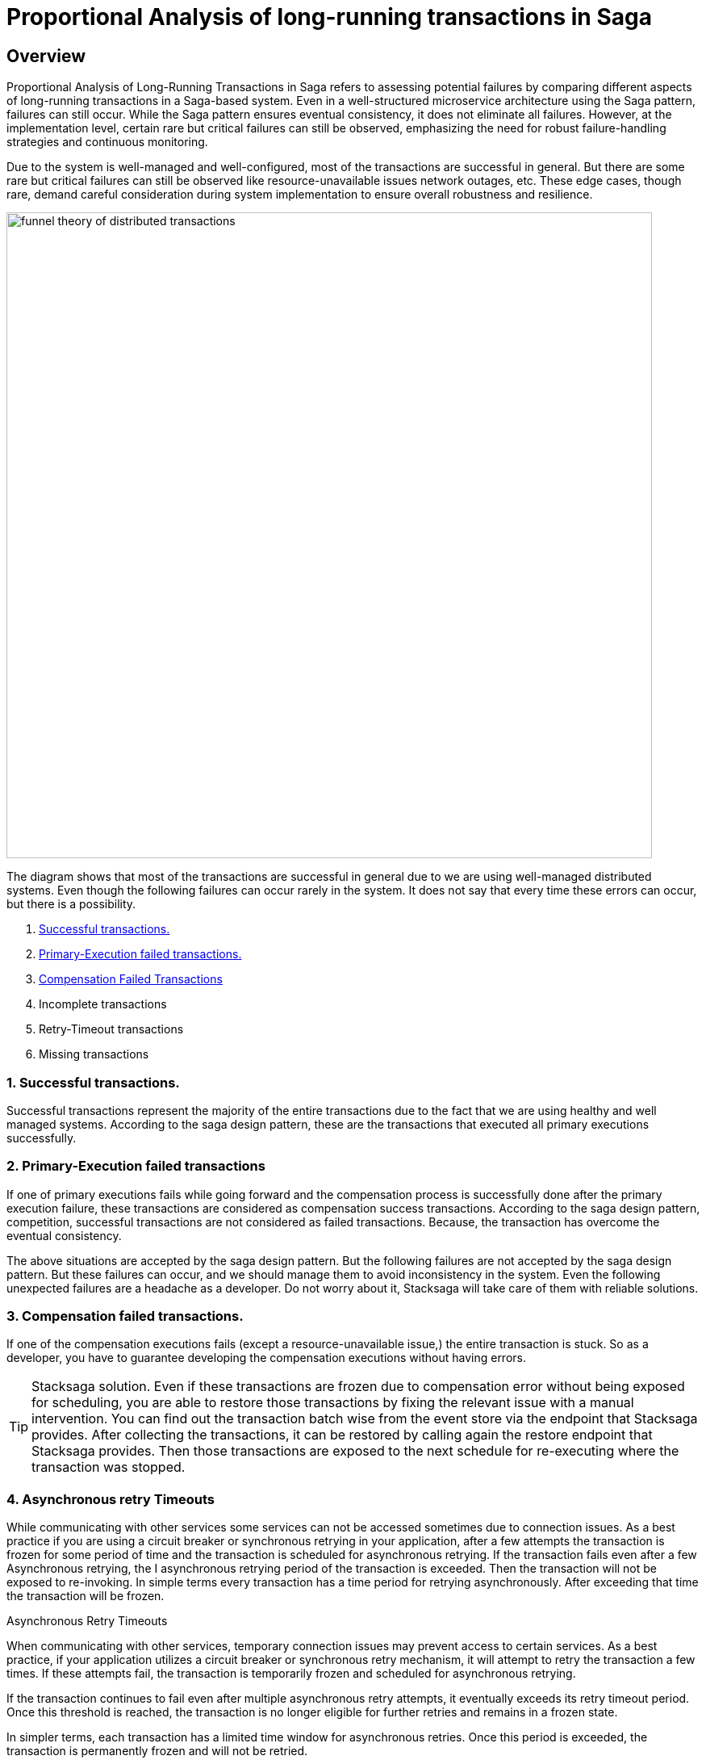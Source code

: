 = Proportional Analysis of long-running transactions in Saga

== Overview

Proportional Analysis of Long-Running Transactions in Saga refers to assessing potential failures by comparing different aspects of long-running transactions in a Saga-based system.
Even in a well-structured microservice architecture using the Saga pattern, failures can still occur.
While the Saga pattern ensures eventual consistency, it does not eliminate all failures.
However, at the implementation level, certain rare but critical failures can still be observed, emphasizing the need for robust failure-handling strategies and continuous monitoring.

Due to the system is well-managed and well-configured, most of the transactions are successful in general.
But there are some rare but critical failures can still be observed like resource-unavailable issues network outages, etc.
These edge cases, though rare, demand careful consideration during system implementation to ensure overall robustness and resilience.

image:funnel-theory-of-distributed-transactions.svg[alt="funnel theory of distributed transactions",width=800]

The diagram shows that most of the transactions are successful in general due to we are using well-managed distributed systems.
Even though the following failures can occur rarely in the system.
It does not say that every time these errors can occur, but there is a possibility.

. xref:Successful_transactions[Successful transactions.]
. xref:primary_execution_failed_transactions[Primary-Execution failed transactions.]
. xref:compensation_failed_transactions[Compensation Failed Transactions]
. Incomplete transactions
. Retry-Timeout transactions
. Missing transactions

[[Successful_transactions]]
=== 1. Successful transactions.

////
These are transactions that complete as intended, achieving the desired outcome without errors.
In most systems, the majority of transactions fall into this category.
From the Stacksaga perspective, a transaction is considered successful when all executors complete their tasks without encountering any exceptions or failures.
////

Successful transactions represent the majority of the entire transactions due to the fact that we are using healthy and well managed systems.
According to the saga design pattern, these are the transactions that executed all primary executions successfully.

[[primary_execution_failed_transactions]]
=== 2. Primary-Execution failed transactions

////

Based on the logical conditions in the code, some transactions may have a primary execution failure.
(These errors are not considered as errors.
Because it is used for stopping to forward the transaction and to start the compensation process.) In stacksaga perspective, a non-retryable exception is thrown through one of the executors while the transaction is being executed.
////

If one of primary executions fails while going forward and the compensation process is successfully done after the primary execution failure, these transactions are considered as compensation success transactions.
According to the saga design pattern, competition, successful transactions are not considered as failed transactions.
Because, the transaction has overcome the eventual consistency.

====
The above situations are accepted by the saga design pattern.
But the following failures are not accepted by the saga design pattern.
But these failures can occur, and we should manage them to avoid inconsistency in the system.
Even the following unexpected failures are a headache as a developer.
Do not worry about it, Stacksaga will take care of them with reliable solutions.
====

[[compensation_failed_transactions]]
=== 3. Compensation failed transactions.

If one of the compensation executions fails (except a resource-unavailable issue,) the entire transaction is stuck.
So as a developer, you have to guarantee developing the compensation executions without having errors.

TIP: Stacksaga solution.
Even if these transactions are frozen due to compensation error without being exposed for scheduling, you are able to restore those transactions by fixing the relevant issue with a manual intervention.
You can find out the transaction batch wise from the event store via the endpoint that Stacksaga provides.
After collecting the transactions, it can be restored by calling again the restore endpoint that Stacksaga provides.
Then those transactions are exposed to the next schedule for re-executing where the transaction was stopped.

[[asynchronous_retry_timeouts]]
=== 4. Asynchronous retry Timeouts

While communicating with other services some services can not be accessed sometimes due to connection issues.
As a best practice if you are using a circuit breaker or synchronous retrying in your application, after a few attempts the transaction is frozen for some period of time and the transaction is scheduled for asynchronous retrying.
If the transaction fails even after a few Asynchronous retrying, the I asynchronous retrying period of the transaction is exceeded.
Then the transaction will not be exposed to re-invoking.
In simple terms every transaction has a time period for retrying asynchronously.
After exceeding that time the transaction will be frozen.

Asynchronous Retry Timeouts

When communicating with other services, temporary connection issues may prevent access to certain services.
As a best practice, if your application utilizes a circuit breaker or synchronous retry mechanism, it will attempt to retry the transaction a few times.
If these attempts fail, the transaction is temporarily frozen and scheduled for asynchronous retrying.

If the transaction continues to fail even after multiple asynchronous retry attempts, it eventually exceeds its retry timeout period.
Once this threshold is reached, the transaction is no longer eligible for further retries and remains in a frozen state.

In simpler terms, each transaction has a limited time window for asynchronous retries.
Once this period is exceeded, the transaction is permanently frozen and will not be retried.

TIP: Stacksaga solution.
Even if these transactions are frozen due to the threshold has been reached, you are able to restore those transactions by fixing the relevant issue with a manual intervention.
You can find out the transactions batch wise from the event store via the endpoint that Stacksaga provides.
After collecting the transactions it can be restored by calling again the restore endpoint that Stacksaga provides.
Then those transactions are exposed to the next schedule for re-executing where the transaction was stopped.

[[incomplete_transactions]]
=== 4. Incomplete transactions. (Crashed transaction)

In microservices architecture, one business transaction consists of multiple sub-transactions (atomic-transactions).
So if one atomic transaction is crashed (the crash can be occurred due to various reasons like Power Outage, hardware failure, etc.) without any update (fallback), the entire transaction is stuck.
Because the atomic transactions of the business transaction are executed in sequence order in general.

// === Involvement of Stacksaga in crashed transaction.

[[missing_transactions]]
=== 5. Missing transactions

In the asynchronous retrying process, the transactions are transformed for retrying to the available services (it can be via a queue or http request or any other mechanism).
While the process of the transaction can be missing without being executed.

In asynchronous retry processes, transactions are transferred for execution to available services through mechanisms such as queues, HTTP requests, or other communication channels.
However, during this process, a transaction may be lost or fail to execute due to issues like message loss, queue mismanagement, or communication failures.
These missing transactions can lead to inconsistencies and require careful monitoring and recovery strategies.

NOTE: xref:incomplete_transactions[Incomplete-Transactions] and xref:missing_transactions[Missing transactions] are quite similar at first glance.
But *Incomplete-transactions* term forces the dual-consistency problem.
That means the consistency between the event-store and the real database.
But *Missing Transactions* term forces the transactions that are missing without achieving both of them.

At first glance, Incomplete Transactions and Missing Transactions may appear similar, but they address distinct challenges:

Incomplete Transactions highlight the dual-consistency problem, focusing on the lack of consistency between the event store and the primary database.
In these cases, the transaction partially progresses but leaves the system in an inconsistent state.

Missing Transactions, on the other hand, refer to transactions that fail to execute entirely.
These transactions are neither recorded in the event store nor reflected in the primary database, effectively vanishing without leaving a trace.
(The event-store and the primary database)

=== 6. Retry-Timeout transactions

In distributed systems, transactions are retried within a specific time frame.
If the retry limit is exceeded, the transaction is frozen and will not be retried automatically.
This can happen due to long service downtimes, network issues, or high system load.
To resolve these transactions, manual intervention is needed to identify and fix the problem before reactivating the transaction.

